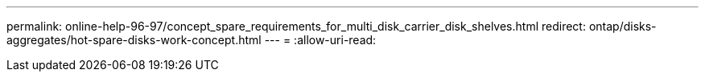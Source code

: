 ---
permalink: online-help-96-97/concept_spare_requirements_for_multi_disk_carrier_disk_shelves.html 
redirect: ontap/disks-aggregates/hot-spare-disks-work-concept.html 
---
= 
:allow-uri-read: 


